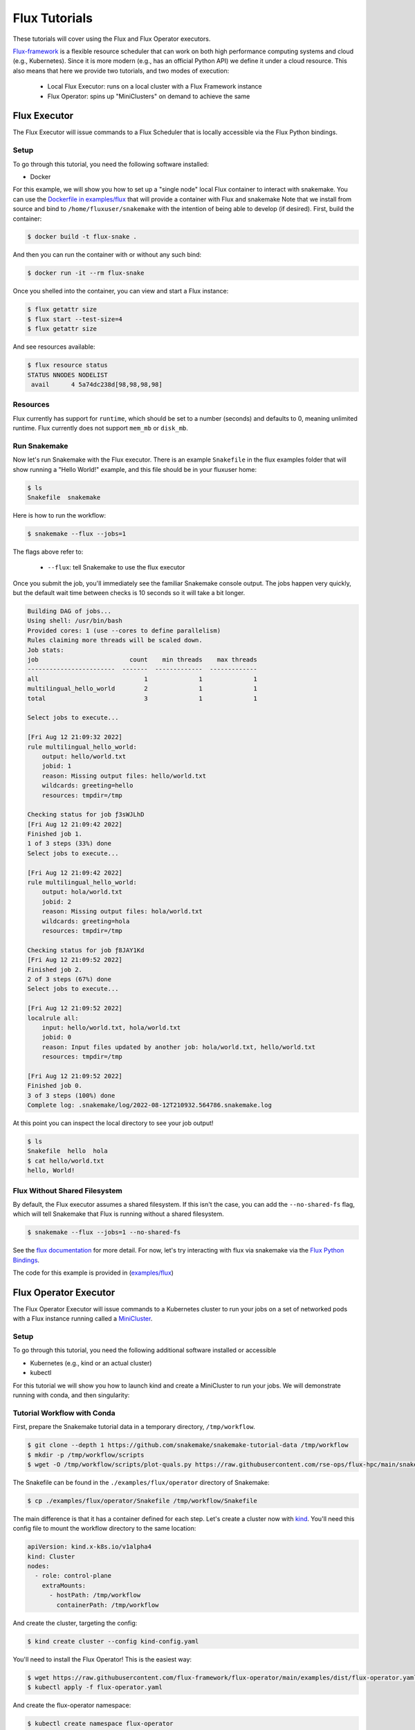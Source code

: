
.. _tutorial-flux:

Flux Tutorials
==============

These tutorials will cover using the Flux and Flux Operator executors.

.. _Snakemake: http://snakemake.readthedocs.io
.. _Snakemake Remotes: https://snakemake.readthedocs.io/en/stable/snakefiles/remote_files.html
.. _Python: https://www.python.org/

`Flux-framework <https://flux-framework.org/>`_ is a flexible resource scheduler that can work
on both high performance computing systems and cloud (e.g., Kubernetes).
Since it is more modern (e.g., has an official Python API) we define it under a cloud resource. 
This also means that here we provide two tutorials, and two modes of execution:

 - Local Flux Executor: runs on a local cluster with a Flux Framework instance 
 - Flux Operator: spins up "MiniClusters" on demand to achieve the same


.. _tutorial-flux-executor:

Flux Executor
-------------

The Flux Executor will issue commands to a Flux Scheduler that is locally accessible
via the Flux Python bindings.

Setup
:::::

To go through this tutorial, you need the following software installed:

- Docker

For this example, we will show you how to set up a "single node" local Flux container to interact with snakemake. You can use the `Dockerfile in examples/flux <https://github.com/snakemake/snakemake/blob/main/examples/flux/Dockerfile>`_ that will provide a container with Flux and snakemake        
Note that we install from source and bind to ``/home/fluxuser/snakemake`` with the intention of being able to develop (if desired).
First, build the container:

.. code-block:: console

    $ docker build -t flux-snake .

And then you can run the container with or without any such bind:

.. code-block:: console

    $ docker run -it --rm flux-snake 

Once you shelled into the container, you can view and start a Flux instance:

.. code-block:: console

    $ flux getattr size 
    $ flux start --test-size=4
    $ flux getattr size 

And see resources available:

.. code-block:: console

    $ flux resource status
    STATUS NNODES NODELIST
     avail      4 5a74dc238d[98,98,98,98]


Resources
:::::::::

Flux currently has support for ``runtime``, which should be set to a number
(seconds) and defaults to 0, meaning unlimited runtime. Flux currently does not
support ``mem_mb`` or ``disk_mb``.

         

Run Snakemake
:::::::::::::

Now let's run Snakemake with the Flux executor. There is an example ``Snakefile``
in the flux examples folder that will show running a "Hello World!" example,
and this file should be in your fluxuser home:


.. code-block:: console

    $ ls
    Snakefile  snakemake

Here is how to run the workflow:

.. code:: console

    $ snakemake --flux --jobs=1

The flags above refer to:

 - ``--flux``: tell Snakemake to use the flux executor

Once you submit the job, you'll immediately see the familiar Snakemake console output.
The jobs happen very quickly, but the default wait time between checks is 10 seconds
so it will take a bit longer.

.. code:: console

    Building DAG of jobs...
    Using shell: /usr/bin/bash
    Provided cores: 1 (use --cores to define parallelism)
    Rules claiming more threads will be scaled down.
    Job stats:
    job                         count    min threads    max threads
    ------------------------  -------  -------------  -------------
    all                             1              1              1
    multilingual_hello_world        2              1              1
    total                           3              1              1

    Select jobs to execute...

    [Fri Aug 12 21:09:32 2022]
    rule multilingual_hello_world:
        output: hello/world.txt
        jobid: 1
        reason: Missing output files: hello/world.txt
        wildcards: greeting=hello
        resources: tmpdir=/tmp

    Checking status for job ƒ3sWJLhD
    [Fri Aug 12 21:09:42 2022]
    Finished job 1.
    1 of 3 steps (33%) done
    Select jobs to execute...

    [Fri Aug 12 21:09:42 2022]
    rule multilingual_hello_world:
        output: hola/world.txt
        jobid: 2
        reason: Missing output files: hola/world.txt
        wildcards: greeting=hola
        resources: tmpdir=/tmp

    Checking status for job ƒ8JAY1Kd
    [Fri Aug 12 21:09:52 2022]
    Finished job 2.
    2 of 3 steps (67%) done
    Select jobs to execute...

    [Fri Aug 12 21:09:52 2022]
    localrule all:
        input: hello/world.txt, hola/world.txt
        jobid: 0
        reason: Input files updated by another job: hola/world.txt, hello/world.txt
        resources: tmpdir=/tmp

    [Fri Aug 12 21:09:52 2022]
    Finished job 0.
    3 of 3 steps (100%) done
    Complete log: .snakemake/log/2022-08-12T210932.564786.snakemake.log

At this point you can inspect the local directory to see your job output!

.. code:: console

    $ ls
    Snakefile  hello  hola
    $ cat hello/world.txt 
    hello, World!


Flux Without Shared Filesystem
::::::::::::::::::::::::::::::

By default, the Flux executor assumes a shared filesystem. If this isn't the case, you can add
the ``--no-shared-fs`` flag, which will tell Snakemake that Flux is running without a shared filesystem.

.. code:: console

    $ snakemake --flux --jobs=1 --no-shared-fs


See the `flux documentation <https://flux-framework.readthedocs.io/en/latest/quickstart.html#docker-recommended-for-quick-single-node-deployments>`_
for more detail. For now, let's try interacting with flux via snakemake via the `Flux Python Bindings <https://flux-framework.readthedocs.io/projects/flux-workflow-examples/en/latest/job-submit-api/README.html>`_.

The code for this example is provided in  (`examples/flux <https://github.com/snakemake/snakemake/tree/main/examples/flux>`_)


.. _tutorial-flux-operator-executor:

Flux Operator Executor
----------------------

The Flux Operator Executor will issue commands to a Kubernetes cluster to run your jobs on a set of
networked pods with a Flux instance running called a 
`MiniCluster <https://flux-framework.org/flux-operator/getting_started/custom-resource-definition.html>`_.

Setup
:::::

To go through this tutorial, you need the following additional software installed or accessible

- Kubernetes (e.g., kind or an actual cluster)
- kubectl 

For this tutorial we will show you how to launch kind and create a MiniCluster to run your jobs. We will
demonstrate running with conda, and then singularity:

Tutorial Workflow with Conda
::::::::::::::::::::::::::::

First, prepare the Snakemake tutorial data in a temporary directory, ``/tmp/workflow``.

.. code-block:: console

    $ git clone --depth 1 https://github.com/snakemake/snakemake-tutorial-data /tmp/workflow
    $ mkdir -p /tmp/workflow/scripts
    $ wget -O /tmp/workflow/scripts/plot-quals.py https://raw.githubusercontent.com/rse-ops/flux-hpc/main/snakemake/atacseq/scripts/plot-quals.py


The Snakefile can be found in the ``./examples/flux/operator`` directory of Snakemake:

.. code-block:: console

    $ cp ./examples/flux/operator/Snakefile /tmp/workflow/Snakefile

The main difference is that it has a container defined for each step. Let's create 
a cluster now with `kind <https://kind.sigs.k8s.io/>`_. You'll need this config file 
to mount the workflow directory to the same location:

.. code-block:: yaml

    apiVersion: kind.x-k8s.io/v1alpha4
    kind: Cluster
    nodes:
      - role: control-plane
        extraMounts:
          - hostPath: /tmp/workflow
            containerPath: /tmp/workflow


And create the cluster, targeting the config:

.. code-block:: console

    $ kind create cluster --config kind-config.yaml

You'll need to install the Flux Operator! This is the easiest way:

.. code-block:: console

    $ wget https://raw.githubusercontent.com/flux-framework/flux-operator/main/examples/dist/flux-operator.yaml
    $ kubectl apply -f flux-operator.yaml 

And create the flux-operator namespace:

.. code-block:: console

    $ kubectl create namespace flux-operator

For advanced users, if you shell into your control plane, you should see the files (also on the host!)

.. code-block:: console

    $ docker exec -it kind-control-plane bash
    root@kind-control-plane:/# ls /tmp/workflow/
    Dockerfile  README.md  Snakefile  config.yaml  data  environment.yaml  scripts


Finally, load the snakemake image into kind.

.. code-block:: console

    $ docker pull ghcr.io/rse-ops/mamba:app-mamba
    $ kind load docker-image ghcr.io/rse-ops/mamba:app-mamba

Run the Workflow 
^^^^^^^^^^^^^^^^

Finally, run the workflow from the ``/tmp/workflow`` directory on your host, and ask for 
the flux Operator. 

.. code-block:: console

    $ snakemake --cores 1 --jobs 1 --flux-operator --use-conda

And you'll see the jobs run! When it's done (and you see outputs) try deleting everything,
and then running again and allowing for more than one job to be run at once.

.. code-block:: console

    $ rm -rf calls/ mapped_reads/ sorted_reads/ plots/
    $ snakemake --cores 1 --jobs 2 --flux-operator --use-conda


You'll notice the workflow moving faster, and this is because we have submit more
than one job at once! Note that we discourage using MiniKube, as the conda environments
create a lot of tiny files that (in practice) will not finish in any amount of reasonable time.

Tutorial Workflow with Singularity
::::::::::::::::::::::::::::::::::

Now let's do the same, but ask to run Singularity. 

.. warning::

    Using Singularity in the Flux Operator requires running the pod in priviledged
    mode, as we are running a container inside of a container. If you cluster
    administrator does not allow this you may encounter errors.


We can first remove the contents we have in ``/tmp/workflow``
and replace with a Singularity workflow (test) from Snakemake:

.. code-block:: console

    $ rm -rf /tmp/workflow/*
    $ cp -R ./tests/test_singularity_module/* /tmp/workflow/

And run Snakemake:

.. code-block:: console

    $ snakemake --cores 1 --jobs 2 --flux-operator --use-singularity

Note that since we need to pull the singularity containers, this step will take slightly
longer. You will likely get optimal peformance to have many commands run that share one or 
more common containers. And that's it! Snakemake will run the workflows and clean up 
the MiniClusters.


Tutorial Workflow with udocker
::::::::::::::::::::::::::::::

Let's now run a similar test, but using a "udocker" container.

.. warning::

    Using udocker in the Flux Operator requires running the pod in priviledged
    mode, as we are running a container inside of a container. If you cluster
    administrator does not allow this you may encounter errors.

We can first remove the contents we have in ``/tmp/workflow``
and replace with a Singularity workflow (test) from Snakemake:

.. code-block:: console

    $ rm -rf /tmp/workflow/*
    $ cp -R ./tests/test_containerized/* /tmp/workflow/

And run Snakemake:

.. code-block:: console

    $ snakemake --cores 1 --jobs 2 --flux-operator

Note that since we need to pull the singularity containers, this step will take slightly
longer. You will likely get optimal peformance to have many commands run that share one or 
more common containers. And that's it! Snakemake will run the workflows and clean up 
the MiniClusters.


How does it work?
:::::::::::::::::

MiniClusters are unique based on the container base needed, and the number of nodes for a specific level,
where the level include a set of jobs that can be run in parallel. Since we are always paying for the
Kubernetes cluster, no matter what, we will do best to optimize its usage, meaning running as many
jobs in parallel at once as we can. For this reason, we use a simple algorithm that calculates
the maximum number of nodes that might be used at a single level (up to the max size of your Kubernetes cluster)
and use that paired with the container image to define a unique ID for a cluster. This means that when you are 
using the Flux Operator executor you should:

 - Have a container image defined for every step.
 - Be aware of the different container bases you are using, and (for small or quick jobs) try to share them.
 - Don't be afraid to increase the number of jobs to a high number, as the flux scheduler on the MiniCluser is going to manage things.
 - Define your Kubernetes cluster size by exporting ``SNAKEMAKE_FLUX_OPERATOR_MAX_NODES``

This is a fairly simple workflow, meaning that it uses a single container and is able to run
all the jobs on the same MiniCluster.  
